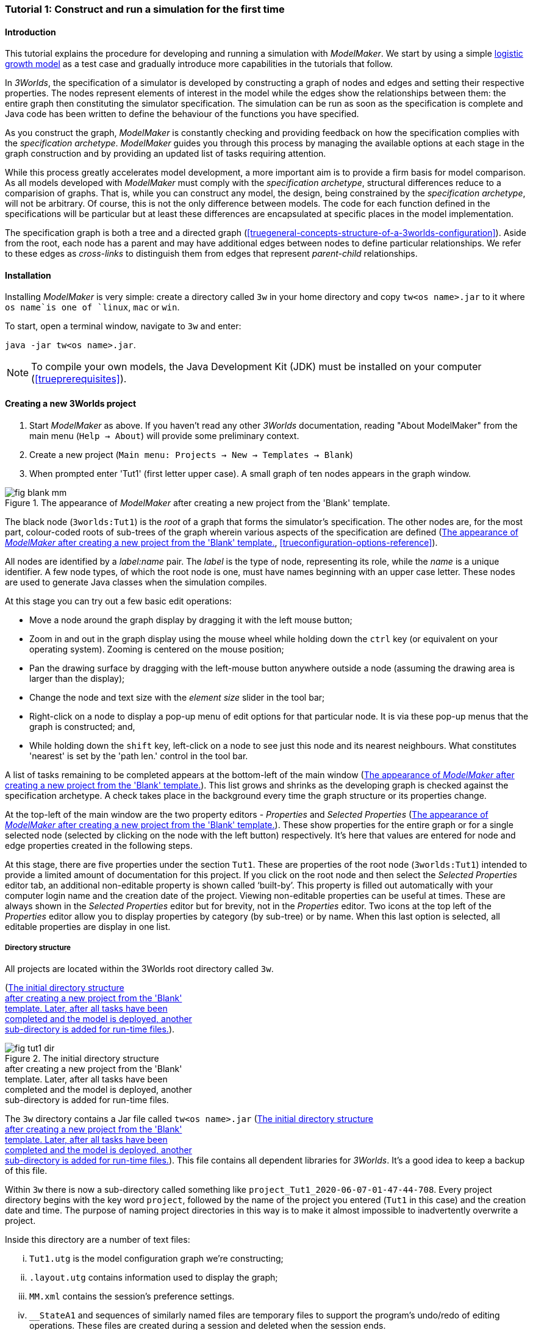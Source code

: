 === Tutorial 1: Construct and run a simulation for the first time

==== Introduction 

This tutorial explains the procedure for developing and running a simulation with _ModelMaker_. 
We start by using a simple https://en.wikipedia.org/wiki/Logistic_map[logistic growth model] as a test case and 
gradually introduce more capabilities in the tutorials that follow.

In _3Worlds_, the specification of a simulator is developed by constructing a graph of nodes and edges and 
setting their respective properties. The nodes represent elements of interest in the model while the edges show the 
relationships between them: the entire graph then constituting the simulator specification. 
The simulation can be run as soon as the specification is complete and Java code has been written to define the 
behaviour of the functions you have specified.

As you construct the graph, _ModelMaker_ is constantly checking and providing feedback on how the specification complies 
with the _specification archetype_. _ModelMaker_ guides you through this process by managing the available options at each 
stage in the graph construction and by providing an updated list of tasks requiring attention. 

While this process greatly accelerates model development, a more important aim is to provide a firm basis for model 
comparison. As all models developed with _ModelMaker_ must comply with the _specification archetype_, 
structural differences reduce to a comparision of graphs. That is, while you can construct any model, the design, 
being constrained by the _specification archetype_, will not be arbitrary. Of course, this is not the only difference 
between models. The code for each function defined in the specifications will be particular but at least these differences 
are encapsulated at specific places in the model implementation.

The specification graph is both a tree and a directed graph 
(<<truegeneral-concepts-structure-of-a-3worlds-configuration>>). Aside from the root, each node has a parent and may have 
additional edges between nodes to define particular relationships. We refer to these edges as _cross-links_ to distinguish 
them from edges that represent _parent-child_ relationships.


==== Installation

Installing _ModelMaker_ is very simple: create a directory called `3w` in your home directory and copy `tw<os name>.jar` to it where `os name`is one of `linux`, `mac` or `win`.

To start, open a terminal window, navigate to `3w` and enter:

`java -jar tw<os name>.jar`.

NOTE: To compile your own models, the Java Development Kit (JDK)  must be installed on your computer (<<trueprerequisites>>). 

==== Creating a new 3Worlds project


. Start _ModelMaker_ as above. If you haven't read any other _3Worlds_ documentation, reading "About ModelMaker" from the main menu (`Help -> About`) will provide some preliminary context.
 
. Create a new project (`Main menu: Projects -> New -> Templates -> Blank`)
. When prompted enter 'Tut1' (first letter upper case). A small graph of ten nodes appears in the graph window.

[#fig-blank-template]
.The appearance of _ModelMaker_ after creating a new project from the 'Blank' template.
image::tutorial1IMG/fig-blank-mm.png[align="center",role="thumb"]

The black node (`3worlds:Tut1`) is the _root_ of a graph that forms the simulator's specification. The other nodes are, 
for the most part, colour-coded roots of sub-trees of the graph wherein various aspects of the specification are defined 
(<<fig-blank-template>>, <<trueconfiguration-options-reference>>). 

All nodes are identified by a _label:name_ pair. The _label_ is the type of node, representing its role, while the _name_ 
is a unique identifier. A few node types, of which the root node is one, must have names beginning with an upper case 
letter. These nodes are used to generate Java classes when the simulation compiles.

At this stage you can try out a few basic edit operations:

- Move a node around the graph display by dragging it with the left mouse button;

- Zoom in and out in the graph display using the mouse wheel while holding down the `ctrl` key (or equivalent on your 
operating system). Zooming is centered on the mouse position;

- Pan the drawing surface by dragging with the left-mouse button anywhere outside a node (assuming the drawing area is 
larger than the display);

- Change the node and text size with the _element size_ slider in the tool bar;

- Right-click on a node to display a pop-up menu of edit options for that particular node. It is via these pop-up menus 
that the graph is constructed; and,

- While holding down the `shift` key, left-click on a node to see just this node and its nearest neighbours. What 
constitutes 'nearest' is set by the 'path len.' control in the tool bar.

A list of tasks remaining to be completed appears at the bottom-left of the main window (<<fig-blank-template>>). 
This list grows and shrinks as the developing graph is checked against the specification archetype.  A check takes place 
in the background every time the graph structure or its properties change. 

At the top-left of the main window are the two property editors - _Properties_ and _Selected Properties_ 
(<<fig-blank-template>>).  These show properties for the entire graph or for a single selected node 
(selected by clicking on the node with the left button) respectively. It's here that values are entered for node and 
edge properties created in the following steps. 

At this stage, there are five properties under the section `Tut1`.  These are properties of the root 
node (`3worlds:Tut1`) intended to provide a limited amount of documentation for this project. 
If you click on the root node and then select the _Selected Properties_ editor tab, an additional 
non-editable property is shown called '`built-by`'. This property is filled out automatically with your 
computer login name and the creation date of the project. Viewing non-editable properties can be useful 
at times. These are always shown in the _Selected Properties_ editor but for brevity, not in the 
_Properties_ editor. Two icons at the top left of the _Properties_ editor allow you to display properties 
by category (by sub-tree) or by name. When this last option is selected, all editable properties are 
display in one list.

===== Directory structure

All projects are located within the 3Worlds root directory called `3w`.

(<<fig-tut1-dir>>). 

[#fig-tut1-dir]
.The initial directory structure pass:[<br/>] after creating a new project from the 'Blank' pass:[<br/>] template. Later, after all tasks have been pass:[<br/>] completed and the model is deployed, another pass:[<br/>] sub-directory is added for run-time files.
image::tutorial1IMG/fig-tut1-dir.png[role="thumb",align="left",float="right"]

The `3w` directory contains a Jar file called `tw<os name>.jar` (<<fig-tut1-dir>>). This file contains all dependent libraries for _3Worlds_. It's a good idea to keep a backup of this file.

Within `3w` there is now a sub-directory called something like `project_Tut1_2020-06-07-01-47-44-708`. Every project 
directory begins with the key word `project`, followed by the name of the project you entered (`Tut1` in this case) 
and the creation date and time. The purpose of naming project directories in this way is to make it almost impossible 
to inadvertently overwrite a project. 

Inside this directory are a number of text files:

... `Tut1.utg` is the model configuration graph we're constructing;
... `.layout.utg` contains information used to display the graph;
... `MM.xml` contains the session's preference settings.
... `__StateA1` and sequences of similarly named files are temporary files to support the program's undo/redo of editing 
operations. These files are created during a session and deleted when the session ends.  

All these files are text files and you can open and inspect them with a simple text editor. 
However, as they are written by _ModelMaker_ you should _avoid editing them directly as this will 
likely cause problems for your project_. 

NOTE: Editing any project graph files (*.utg) with a text editor is likely to corrupt the project. 

On the other hand, you can delete project directories at any time you wish. If you accidentally 
delete the project of a currently open session, it will be recreated automatically by 
_ModelMaker_ (apart from the _undo-redo_ history). However, if you delete the entire `3w` directory 
you will have to restore `tw<os name>.jar` from backup.


==== Creating the specifications

Having created `Tut1`, the task list shows two actions are required (<<fig-blank-template>>).
 These tasks can be dealt with in any order but in general, a logical approach is to build 
 the specification as follows: 

... *data definition*: the data structures required (cf. <<truethe-datadefinition-node>> for full reference);
... *structure*: define the organisation of components - their roles and relationships (cf. <<truethe-systemstructure-node>> for full reference). 
... *dynamics*: define how the modelled system evolves over time and the parts of the *structure* that dynamic processes apply to (cf. <<truethe-systemdynamics-node>> for full reference).


For the most part, these tutorials will proceed in this order and leave defining the 
simulation's *user interface* (<<truethe-userinterface-node>>) and *experiment* design (<<truethe-experiment-node>>) 
until last. In fact, the Blank template has provided a minimum specification for the *experiment* sub-tree 
(a single run of the model) and  the *user interface* (a simulation controller).

===== Data definition

The logistic equation we will implement is: _x(t+1) = rx(t)(1-x(t))_. Though simple, it has interesting chaotic 
behaviour for values of _r_ between 3.7 and 4.0. All we need do for the data definition section is to define the 
parameter _r_ and the state variable _x_. 

From here on and throughout these tutorials, parameters are called _constants_ (data that does not change over the 
course of a simulation) and state variables are called _drivers_ (data that drives the simulation from one time to 
the next).

Note that at this stage, the task list says nothing about adding anything to the *data definition* sub-tree. This is 
because it is possible to define a model without data. Nevertheless, once data is defined, various actions will be 
required and displayed in the task list to correctly define its use.

. Right-click on the data definition node (`dataDefinition:dDef`) (pale red) and select `New node -> record` from the popup menu. You're then prompted for a name. The default name is `rec1`. Change this to 'cnsts' (constants) and click `ok`. The mouse pointer immediately becomes a cross-hair: _ModelMaker_ is asking where to place this node. Move to some place within the graph display and left-click the mouse. 

You can name nodes and edges anything you like but accepting the recommended names and edges will make these tutorials 
easier to follow. Note that _ModelMaker_ will prevent naming nodes or edges with duplicate names.

All nodes in the configuration graph are children of some parent (apart from the root node). You can only create nodes 
by right-clicking on a parent and selecting a child to create from the available options provided by the pop-up menu. 
The items in this menu vary according to the possibilities allowed by the _specification archetype_. This is one way 
_ModelMaker_ ensures the developing configuration conforms with the _archetype_, greatly simplifying an otherwise 
complex workflow.

[start = 2]
. Create a `field` node as child of `record:cnsts`, name it 'r' and when prompted, set its type as `Double`.

All `fields` (and later `tables`) must be children of some `record`. 

[start = 3]

. Create another `record` as child of `dataDefinition:dDef` and name it 'drvs' (drivers).

. Create a `field` node as child of `record:drvs`, name it 'x' and again set the type to `Double` (<<fig-ddef-subtree>>).

[#fig-ddef-subtree]
.Defining constant `r` and driver `x` pass:[<br/>] within the data definition sub-tree.
image::tutorial1IMG/fig-ddef-subtree.png[align="left",width=300,float="left",role="thumb"]

Note that the names 'drvs' and 'cnsts' don't imply any meaning to the simulation specification - they're just names. 
Their _roles_ as drivers and constants will be defined later. 

This is all the data required for this tutorial.  The task list has now grown to four because the roles of this data 
remains undefined. 
 
You can tidy up the graph display by clicking the `L` button (re-apply layout) in the tool bar.

===== Structure

At this time, the task list displays four actions. Three of these actions relate to the structure of the model. The `structure` sub-tree 
describes how the modelled system is organised into separate `components` playing particular roles. In an elaborate model, there can be 
many `components` but in the present case, we need only one, and for convenience, the `system` node can act as this single `component` 
without the necessity of actually creating a `component` within a `structure` sub-tree. 

Here, the component's _role_ will be defined as:

- lifetime: _permanent_; 

- organisation: _atomic_; 

- systemElements: _arena_; 

- Using _r_ as a constant and _x_ as a driver.

The component has a _permanent_ lifespan because it persists throughout the simulation; it's  _atomic_ simply because it is a single indivisible component and not an assemblage of sub-components; and, it belongs 
to something called the _arena_. The _arena_ is  a unique top level component - it's more or less a global component accessible to all 
other components. No matter how many components a model has, exactly one of them must belong to the _arena_ category, 

While this is complicated for such a simple model, later tutorials will show how this arrangement can be a powerful approach to 
structuring any complex hierarchical dynamic system composed of interacting physical and biological components. 

To create this role, we use nodes of the type `categorySet` and `category`. A `categorySet` is a set of mutually exclusive categories. 
By that we mean a `component` can only be associated with one category of a given categorySet. So for example _permanent_ and _ephemeral_  
are two categories within a set called _lifespan_ and clearly, a component can only be one or the other. Categories and CategorySets are 
recursive: a CategorySet contains Categories and Categories can contain CategorySets without limit. 

Apart from the `system` node doubling as a `component`, an additional convenience is provided: a sub-tree of predefined category sets and 
categories. We use these nodes to define the role described above. To see this sub-tree:

. Right-click on the root node and select `Collapse -> All`.

. Right-click again on the root node and select `Expand -> predefined:*categories*`.

. Re-apply the layout ('*L*' [Alt+L])

The `predefined:*categories*` sub-tree is created with every new project (collapsed by default) and is _immutable_ apart from allowing 
edges to be added between it and other sub-tree nodes.

There are two `record` nodes within this sub-tree for default handling of average population and ephemeral data. Since the single 
component used here will be neither of these we can ignore this section:

[start = 4]

. Right-click on `predefined:*categories*` and collapse both the `AVPopulation` and `AVEphemeral` sub-trees.

. Right-click on the root node, expand the `system` and re-apply the layout.

[#fig-system-role]
.The specification of the system component in belonging pass:[<br/>] to the three categories; _permanent_, _atomic_ and _arena_.
image::tutorial1IMG/fig-system-role.png[align="left",role="thumb",width=500,float="right"]

We are now in a position to define the _role_ of the `system` node (a.k.a. `component` in this case). The `system` node always belongs to 
the `arena` and `permanent` categories. This has already been done by the 'Blank' template. It just remains to make the system `atomic`.

[start = 6]

. Right-click on `system:sys1` and select `New edge -> belongsTo -> category:*atomic*`.

The system's role of belonging to the _atomic_, _permanent_ and _arena_ categories is indicated by three _cross-link_ edges 
(<<fig-system-role>>). All _cross-links_ are red - thin at the _start node_ and thick at the _end node_. Unlike parent-child links, 
they have names. Generally, the names of _cross links_ are not much use. They can be hidden by selecting the drop-down list `E text` in 
the tool bar, and selecting `Role`. The relationship can be read as, for example: `system:sys1 belongsTo category:*arena*`.

[#fig-arena]
.The specification of the constants and drivers for the _arena_, pass:[<br/>] a category to which the only component (aka `system:sys1`) pass:[<br/>]in this tutorial belongs.
image::tutorial1IMG/fig-arena.png[align="left",width=500,float="right",role="thumb"]


We have yet to relate `system:sys1` to the driver '_x_' and the constant '_r_'.  These are global data and therefore are defined as part 
of the `arena`.

[start = 7]

. Right-click on `category:*arena*` and select `New edge -> constants -> record:cnsts`.
. Right-click again on `category:*arena*` and select `New edge -> drivers -> record:drvs` (<<fig-arena>>).

 There is now one message remaining which refers to the dynamics of the model.
 
===== Dynamics

The `dynamics` sub-tree specifies how the modelled system will evolve over time. It determines the temporal order of 
function calls, their type, the categories they apply to (cf above), the conditions under which the simulation will stop (if any) and what and when data will be tracked 
for output. 

In the present case, the main task is to call the logistic equation a set number of times and present the result from 
each iteration to the equation at the next time step. 

The `dynamics` sub-tree (lime green) is a child of the `system` node - the root of the modelled system that defines 
both its dynamics and structure. These nodes are already present in the "Blank" template we started with.
The `dynamics` node is the specification of a type of simulator. There can be many simulators (instances) of this 
specification running in parallel depending on the experimental design. 

A dynamic system must have a single definition of the <<truetime-line,time scale>>. There are ten different types of 
time scale available: all of them define exact sub-divisions of time except for the `GREGORIAN` scale type which 
implements the standard Gregorian calendar. The 'Blank' template has already defined a `timeline` with an `ARBITRARY` 
time scale which is sufficient for this tutorial. 

In the task list is an action asking that a `timer` be added to `timeline:tmLn1`.

. Create a <<truetimers,`timer`>> as a child of `timeline`. Here an extra prompt appears asking for the class of the timer: {`ClockTimer`, `EventTimer`, `ScenarioTimer`}. Select `ClockTimer`. This timer class increments time by a constant step during simulation, unless the timeline uses a Gregorian scale in which case irregularities such as leap years are managed. 

Two new tasks have been added to the task list indicating that `dt` and `nTimeunits` must be greater than 1.0.

[start=2]

. In the property editor, locate these two properties (properties of `timer:tmr1`) and set them to 1.0.

Clock timers use their own time units to count time. The time unit is specified by: 

* the `timeUnit` property, which defines in which measurement unit time is to be expressed. There are 22 time unit types 
available ranging from microseconds to millennia, constrained by the choice of the time scale. The current default 
value of `UNSPECIFIED` is fine for this tutorial, as here, time is just a sequence of steps; 

* `nTimeUnits`, i.e. the number of measurement units per timer unit - for example, a timer could use '2 days' as its 
basic time unit. It means that an elementary time tick in this timer represents 2 days, so (time = 11) means 22 days, 
etc. It is the finest _grain_ at which time can be measured with this timer. In this tutorial, 1 is fine as we simply 
use a sequence of steps.

Finally, `dt` is the number of time _grains_ per time step. Here, 1 will do. This tutorial runs with time steps of 1 
unspecified unit, i.e just simple ticks.

Note that a model can have any number of `timers` using any of the available time steps and time units as long as the 
time units selected are compatible with the parent `timeline`. The task messages will indicate if this is not the case. 
Because the specification archetype allows for more than one system, it follows there can be many dynamics sub-trees, 
each with their own time system.

There is currently a task asking that a `process` be added to `timer:tmr1`.

[start = 3]

. Create a <<trueprocess,`process`>> node as child of `timer:tmr1`. 

This process will opereate on _r_ and _x_ that we defined in the Data definition section. These data are associated with the _arena_ as constants (_r_) and drivers (_x_). Therefore `process:p1` will `applyTo` the arena.

[start = 4]

. Right-click on `process:p1` and select 'New edge > appliesTo -> category:*arena*'.

A `process` defines a set of computations acting on model components driven at the rate of the parent `timer`. 
A component is some unit of simulation. It can be any physical or biological entity represented in the model 
that has dynamic behaviour (plants, animals, nutrient pools, lakes, the atmosphere or the rhizosphere etc).

Processes can be composed of any number of functions of various types (much more on this later). We need just one 
function to implement the logistic equation - a `ChangeState` function that takes the current state of a component and 
calculates the next state.

[start = 5]

. Create a <<truefunction,`function`>> as a child of `process:p1`, name it `Chaos` and select `ChangeState` as its type.


The function type can't be changed after creating node, so if you make a mistake, delete and recreate it (`Delete` 
from the pop-up menu or `Undo` from the main menu).

_ModelMaker_ can link to an Integrated Development Environment (IDE) such as _Eclipse_, to write code for these 
functions. However, in this tutorial the funcion is only one line of code and we can just associate a code snippet 
with the function without the need to link to an IDE. The snippet will be inserted in the function when the simulation 
is compiled.

[start = 6]

. Edit the `functionSnippet` property of `function:Chaos`, and enter the following text: 
`focalDrv.x = r*x*(1-x);`

This line sets the next value of _x_ (`focalDrv.x`) in terms of the current value of _x_.



Save your work (`Ctrl+s`) and the task list will be empty indicating the simulation is ready to deploy.

===== Deployment: launching _ModelRunner_

Before deploying the simulation, it's useful to display the overall specifications by hiding the predefined sub-tree and showing the 
experiment and user interface sub-trees.


[#fig-deploy1]
.A view of the specification graph showing principal nodes of interest.
image::tutorial1IMG/fig-deploy1.png[align="left",role="thumb"]

. Right-click the root node and select 'Collapse -> predefined:*categories*'.
. Again, right-click the root node and select 'Expand -> experiment:expt' and 'UserInterface:gui'.
. Re-apply the layout (*L*) (<<fig-deploy1>>).
. Click the `Deploy` button. _ModelMaker_ now launches _ModelRunner_ to start the run-time application: _ModelRunner_ (cf. <<truesimulation-reference-running-a-simulation-experiment-with-modelrunner>> for a full reference). 

At the top of _ModelRunner_ are some control buttons to start, step and stop the simulation. This is the `ControlWidget1` shown in the 
figure above that was included by default in the 'Blank' template. The _run_ button becomes a _pause_ button while running and the _stop_ 
button resets the simulator to it's starting state. 

However, as expected, there's nothing to see so the next step is to add a time series widget. This is an optional requirement so the 
task list didn't complain about this. 

You can move easily between design and execution of the specifications simply by deploying _ModelRunner_, checking the simulation and 
quitting to return to _ModelMaker_.

To add a time series for _x_:

[start = 5]

. Quit _ModelRunner_ and return to _ModelMaker_.

. Create a `tab` node from the  `userInterface:gui` node. 

A `tab` is a container that can contain either widgets or other containers. The task list indicates this now asking that one of these be 
added.

[start = 7]
. Create a `widget` node from `tab:tab1`, name it 'srsx' and select `TimeSeriesWidget1` from the drop-down list. 

A new task has been added to the list requiring an edge from this widget to a dataTracker. 

For this widget to receive values of _x_, something must post values of _x_ to the widget at the same rate as the `Chaos` function is 
executed. This is the job of a `dataTracker` and it properly belongs in the `dynamics` sub-tree. 

[start = 8]

. Create a `dataTracker` as a child of `process:p1` and choose `DataTracker0D` as it class. This class of data tracker is suitable for scalar data such as _x_.

. Create an edge from the `dataTracker` to _x_ by selecting `New edge -> trackField - > field:x`. 

. Create an edge from `widget:srsx` to the new data tracker.

. Create an edge from `dataTracker:trk1` to a `component` i.e in this case `system.sys1`. A data tracker must not only track some data but also the `component` that uses this data.

. Save the graph (`Ctrl+s`) and click the 'Deploy' button again. 

The display is still uninteresting because we haven't set an initial value for _x_ or parameterised _r_. This can be done in a number of 
ways but for this tutorial we will add an initialisation function and a code snippet.

[#fig-javaCode]
.Entering Java code snippet for the `initFunction` (for the pass:[<br/>] `system:sys1` component) in the property editor.
image::tutorial1IMG/fig-javaCode.png[align="center",float="left"]

[start = 13]

. Create an `initFunction` as a child of `system:sys1`. As `system:sys1` is the only component in the specifications, it is the node requiring initialisation of _x_ and _r_.

. Enter the following two lines in the `Init1#javaCode` property (<<fig-javaCode>>):
  ... `focalDrv.x = 0.001;`
  ... `focalCnt.r = 3.7;`

If you make a typo, the task list will show the details of the compile error.


===== Stopping conditions 

If you examine the graph and all its properties, you may notice that there is no indication as to how long the simulation should run. 
This means that when we run it we should expect it to continue indefinitely. You may or may not want this. If your model contains an 
unconstrained exponential function, it may eventually crash unless your code takes measures to handle this. You can add a variety of 
simple or complicated stopping conditions to the `dynamics` node. These will be discussed in later tutorials.

When we first ran this model it had no output. Now that we have a time series chart, displaying data of unlimited length will make the 
_ModelRunner_ fairly unresponsive because the simulator has little to do but the UI must update the graph continuously. Note: the 
`TimeSeriesWidget1` displays data in a rolling buffer. The default buffer size is 1,000 data points. 

If you press the run button and then the stop or pause button of the controller, it may take a while for the simulator to respond. 
So for now, it's best to test the simulation with the `Step` button.
[start =16]

. Deploy _ModelRunner_ (saving first if prompted)

. Click the `step` button a few times. A time series of zeros is shown. 

. Click the `run` button twice in rapid succession. The time (x axis) now reads approximately 30,000 or so depending on the speed of your computer.

To complete this tutorial, add a simple stopping condition:

[start = 19]

. Close _ModelRunner_ and return to _ModelMaker_.

. Create a `stoppingCondition` as a child of `dynamics:sim1`. When prompted, select `SimpleStoppingCondition` from the drop-down list.

. Select this new node and in the properties editor, set the value of `stCd1#endTime` to 100 (<<fig-final-specification>>).

. Save, re-deploy and run the simulation. You'll now see a time series of the chaos function of 100 time steps (<<fig-tut1-MR>>).

[#fig-final-specification]
.The specification graph for Tutorial 1.
image::tutorial1IMG/fig-final-specification.png[align="left",role="thumb"]

[#fig-tut1-MR]
.The appearence of _ModelRunner_ while running Tutorial 1.
image::tutorial1IMG/fig-tut1-MR.png[align="center"]

You can now generate documentation for this model from _ModelRunner_.

[start = 23]

. From _ModelRunner_ select 'About -> Create documentation' from the main menu. 

This creates  an ODD template (Overview, Design concepts and Details) (`Tut1.odt`, <<fig-ODD1>>), an established standard for documenting simulation 
models. This file can be generated any time from _ModelRunner_. When you're satisfied with the specification, edit this file as 
a basis for the complete documenting of the model.  The file can be found in the Tut1 project directory <<fig-dir-post-run>>:

`~/3w/project_Tut1_2021-05-07-01-36-13-257/local/runTime/documentation1/Tut1.odt`.

Most word processors can read this standard format, native to LibreOffice, including Microsoft Word.

NOTE: Every time documentation is created, it is placed in a incrementally numbered directory to prevent overwrites. 

[#fig-ODD1]
.A section of the automatically generated documentation for Tutorial 1. The text in italics is a quote from <<bibliography.adoc#Grimm2010,Grimm et al. (2010)>> supplementary material ODD template file with suggestions as to how to write this section of the documentation. This quote is replaced by the `precis` property of the root node for convenience.
image::tutorial1IMG/fig-ODD1.png[align="left",role="thumb",width=850]


[#fig-dir-post-run]
.The directory structure after deploying pass:[<br/>]_ModelRunner_ and creating the ODD pass:[<br/>] documentation.
image::tutorial1IMG/fig-dir-post-run.png[align="left",width=313,float="right",role="thumb"]

Once the specification has been compiled without errors and deployed and the documentation generated, a number of files will have been created <<fig-dir-post-run>>:

... `local/java/code/`: This directory contains the generated Java code. The entire model is contained within the `Tut1.java` class.

... `Tut1.jar`: A stand-alone jar of the model that can be run independently of _ModelMaker_ (<<truesimulation-reference-running-a-simulation-experiment-with-modelrunner>>).

... `runTime/MR.xml`: A preferences file for _ModelRunner_. These settings are saved whenever _ModelRunner_ quits so it will have the same appearance between successive uses.

... `runTime/documentation1/Tut1.odt`: This is the documentation file generated in the previous steps.

==== Graph layouts

An aspect of _ModelMaker_ we have only touched on so far, is the graph layout system.

While using a graph to construct model specifications has many advantages, you can quickly become lost in a confusion of nodes and edges. 
The advantage in presenting the specification as a graph is that the huge number of options possible can be constrained by context. 
For example, to have a dynamic `process`, it makes sense that it's associated with a particular `timer`, that other processes working at 
the same rate are associated with the same `timer` and that all timers are coordinated by the one `timeline`. The user interface for 
problems such as this would be very error-prone if presented say, as a series of dialog boxes.

_ModelMaker_ has a number of features to help arrange the graph display. Please refer to <<truegraph-display>>.

As an exercise if you wish, try displaying just the nodes with _cross-links_ using the SpringGraph layout (*L4*) (<<fig-links-only>>). This is a common way to 
look at just the _cross-link_ relationships between nodes. Generally, adding a screen capture of this and a second screen capture of 
just the relevant _parent-child_ relationships make useful additions to the ODD appendix.

[#fig-links-only]
.A view of the specification graph for Tutorial 1 showing only relevant _cross-links_ using the Spring layout (*L4*).
image::tutorial1IMG/fig-links-only.png[align="left",role="thumb"]

That's the end of this tutorial. Recreate this project at any time from the main menu (`Project -> New -> Tutorials -> 1 Logistic`).

==== Next

The next tutorial (Tutorial 2) will demonstrate linking this project to an IDE and adding some Java program code.
